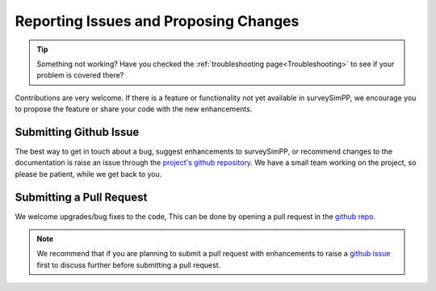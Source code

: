 .. _reporting:

Reporting Issues and Proposing Changes
=======

.. tip::
   Something not working? Have you checked the :ref:`troubleshooting page<Troubleshooting>` to see if your problem is covered there?

Contributions are very welcome. If there is a feature or functionality not yet available in surveySimPP, we encourage you to propose the feature or share your code with the new enhancements. 

Submitting Github Issue
-----------------------
The best way to get in touch about a bug, suggest enhancements to surveySimPP, or recommend changes to the documentation is raise an issue through the `project's github repository <https://github.com/dirac-institute/survey_simulator_post_processing/issues>`_. We have a small team working on the project, so please be patient, while we get back to you.

Submitting a Pull Request
-------------------------

We welcome upgrades/bug fixes to the code, This can be done by opening a pull request in the `github repo <https://github.com/dirac-institute/survey_simulator_post_processing>`_.


.. note::
   We recommend that if you are planning to submit a pull request with enhancements to raise a `github issue <https://github.com/dirac-institute/survey_simulator_post_processing/issues>`_ first to discuss further before submitting a pull request.
